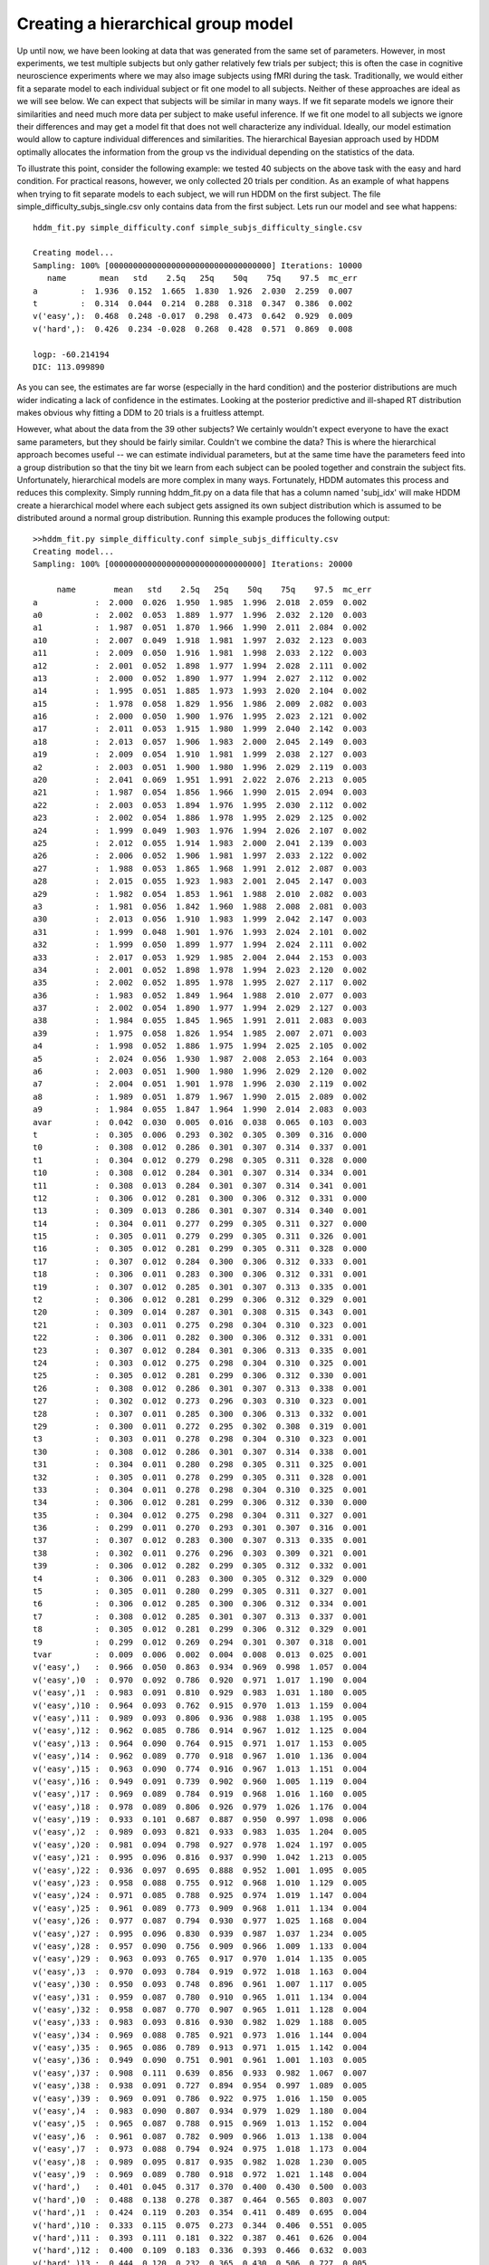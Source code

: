 .. index:: Tutorial
.. _chap_tutorial_config_subjects:


***********************************
Creating a hierarchical group model
***********************************

Up until now, we have been looking at data that was generated from the
same set of parameters. However, in most experiments, we test multiple
subjects but only gather relatively few trials per subject; this is
often the case in cognitive neuroscience experiments where we may also
image subjects using fMRI during the task. Traditionally, we would
either fit a separate model to each individual subject or fit one
model to all subjects. Neither of these approaches are ideal as we
will see below. We can expect that subjects will be similar in many
ways. If we fit separate models we ignore their similarities and need
much more data per subject to make useful inference. If we fit one
model to all subjects we ignore their differences and may get a model
fit that does not well characterize any individual. Ideally, our model
estimation would allow to capture individual differences and
similarities. The hierarchical Bayesian approach used by HDDM
optimally allocates the information from the group vs the individual
depending on the statistics of the data.

To illustrate this point, consider the following example: we tested 40
subjects on the above task with the easy and hard condition. For
practical reasons, however, we only collected 20 trials per
condition. As an example of what happens when trying to fit separate
models to each subject, we will run HDDM on the first subject. The
file simple_difficulty_subjs_single.csv only contains data from the
first subject. Lets run our model and see what happens:

::

    hddm_fit.py simple_difficulty.conf simple_subjs_difficulty_single.csv

    Creating model...
    Sampling: 100% [0000000000000000000000000000000000] Iterations: 10000
       name       mean   std    2.5q   25q    50q    75q    97.5  mc_err
    a         :  1.936  0.152  1.665  1.830  1.926  2.030  2.259  0.007
    t         :  0.314  0.044  0.214  0.288  0.318  0.347  0.386  0.002
    v('easy',):  0.468  0.248 -0.017  0.298  0.473  0.642  0.929  0.009
    v('hard',):  0.426  0.234 -0.028  0.268  0.428  0.571  0.869  0.008

    logp: -60.214194
    DIC: 113.099890

As you can see, the estimates are far worse (especially in the hard
condition) and the posterior distributions are much wider indicating a
lack of confidence in the estimates. Looking at the posterior
predictive and ill-shaped RT distribution makes obvious why fitting a
DDM to 20 trials is a fruitless attempt.

However, what about the data from the 39 other subjects? We certainly
wouldn't expect everyone to have the exact same parameters, but they
should be fairly similar. Couldn't we combine the data? This is where
the hierarchical approach becomes useful -- we can estimate individual
parameters, but at the same time have the parameters feed into a group
distribution so that the tiny bit we learn from each subject can be
pooled together and constrain the subject fits. Unfortunately,
hierarchical models are more complex in many ways. Fortunately, HDDM
automates this process and reduces this complexity. Simply running
hddm_fit.py on a data file that has a column named 'subj_idx' will
make HDDM create a hierarchical model where each subject gets assigned
its own subject distribution which is assumed to be distributed around
a normal group distribution. Running this example produces the
following output:

::

    >>hddm_fit.py simple_difficulty.conf simple_subjs_difficulty.csv
    Creating model...
    Sampling: 100% [00000000000000000000000000000000] Iterations: 20000

         name        mean   std    2.5q   25q    50q    75q    97.5  mc_err
    a            :  2.000  0.026  1.950  1.985  1.996  2.018  2.059  0.002
    a0           :  2.002  0.053  1.889  1.977  1.996  2.032  2.120  0.003
    a1           :  1.987  0.051  1.870  1.966  1.990  2.011  2.084  0.002
    a10          :  2.007  0.049  1.918  1.981  1.997  2.032  2.123  0.003
    a11          :  2.009  0.050  1.916  1.981  1.998  2.033  2.122  0.003
    a12          :  2.001  0.052  1.898  1.977  1.994  2.028  2.111  0.002
    a13          :  2.000  0.052  1.890  1.977  1.994  2.027  2.112  0.002
    a14          :  1.995  0.051  1.885  1.973  1.993  2.020  2.104  0.002
    a15          :  1.978  0.058  1.829  1.956  1.986  2.009  2.082  0.003
    a16          :  2.000  0.050  1.900  1.976  1.995  2.023  2.121  0.002
    a17          :  2.011  0.053  1.915  1.980  1.999  2.040  2.142  0.003
    a18          :  2.013  0.057  1.906  1.983  2.000  2.045  2.149  0.003
    a19          :  2.009  0.054  1.910  1.981  1.999  2.038  2.127  0.003
    a2           :  2.003  0.051  1.900  1.980  1.996  2.029  2.119  0.003
    a20          :  2.041  0.069  1.951  1.991  2.022  2.076  2.213  0.005
    a21          :  1.987  0.054  1.856  1.966  1.990  2.015  2.094  0.003
    a22          :  2.003  0.053  1.894  1.976  1.995  2.030  2.112  0.002
    a23          :  2.002  0.054  1.886  1.978  1.995  2.029  2.125  0.002
    a24          :  1.999  0.049  1.903  1.976  1.994  2.026  2.107  0.002
    a25          :  2.012  0.055  1.914  1.983  2.000  2.041  2.139  0.003
    a26          :  2.006  0.052  1.906  1.981  1.997  2.033  2.122  0.002
    a27          :  1.988  0.053  1.865  1.968  1.991  2.012  2.087  0.003
    a28          :  2.015  0.055  1.923  1.983  2.001  2.045  2.147  0.003
    a29          :  1.982  0.054  1.853  1.961  1.988  2.010  2.082  0.003
    a3           :  1.981  0.056  1.842  1.960  1.988  2.008  2.081  0.003
    a30          :  2.013  0.056  1.910  1.983  1.999  2.042  2.147  0.003
    a31          :  1.999  0.048  1.901  1.976  1.993  2.024  2.101  0.002
    a32          :  1.999  0.050  1.899  1.977  1.994  2.024  2.111  0.002
    a33          :  2.017  0.053  1.929  1.985  2.004  2.044  2.153  0.003
    a34          :  2.001  0.052  1.898  1.978  1.994  2.023  2.120  0.002
    a35          :  2.002  0.052  1.895  1.978  1.995  2.027  2.117  0.002
    a36          :  1.983  0.052  1.849  1.964  1.988  2.010  2.077  0.003
    a37          :  2.002  0.054  1.890  1.977  1.994  2.029  2.127  0.003
    a38          :  1.984  0.055  1.845  1.965  1.991  2.011  2.083  0.003
    a39          :  1.975  0.058  1.826  1.954  1.985  2.007  2.071  0.003
    a4           :  1.998  0.052  1.886  1.975  1.994  2.025  2.105  0.002
    a5           :  2.024  0.056  1.930  1.987  2.008  2.053  2.164  0.003
    a6           :  2.003  0.051  1.900  1.980  1.996  2.029  2.120  0.002
    a7           :  2.004  0.051  1.901  1.978  1.996  2.030  2.119  0.002
    a8           :  1.989  0.051  1.879  1.967  1.990  2.015  2.089  0.002
    a9           :  1.984  0.055  1.847  1.964  1.990  2.014  2.083  0.003
    avar         :  0.042  0.030  0.005  0.016  0.038  0.065  0.103  0.003
    t            :  0.305  0.006  0.293  0.302  0.305  0.309  0.316  0.000
    t0           :  0.308  0.012  0.286  0.301  0.307  0.314  0.337  0.001
    t1           :  0.304  0.012  0.279  0.298  0.305  0.311  0.328  0.000
    t10          :  0.308  0.012  0.284  0.301  0.307  0.314  0.334  0.001
    t11          :  0.308  0.013  0.284  0.301  0.307  0.314  0.341  0.001
    t12          :  0.306  0.012  0.281  0.300  0.306  0.312  0.331  0.000
    t13          :  0.309  0.013  0.286  0.301  0.307  0.314  0.340  0.001
    t14          :  0.304  0.011  0.277  0.299  0.305  0.311  0.327  0.000
    t15          :  0.305  0.011  0.279  0.299  0.305  0.311  0.326  0.001
    t16          :  0.305  0.012  0.281  0.299  0.305  0.311  0.328  0.000
    t17          :  0.307  0.012  0.284  0.300  0.306  0.312  0.333  0.001
    t18          :  0.306  0.011  0.283  0.300  0.306  0.312  0.331  0.001
    t19          :  0.307  0.012  0.285  0.301  0.307  0.313  0.335  0.001
    t2           :  0.306  0.012  0.281  0.299  0.306  0.312  0.329  0.001
    t20          :  0.309  0.014  0.287  0.301  0.308  0.315  0.343  0.001
    t21          :  0.303  0.011  0.275  0.298  0.304  0.310  0.323  0.001
    t22          :  0.306  0.011  0.282  0.300  0.306  0.312  0.331  0.001
    t23          :  0.307  0.012  0.284  0.301  0.306  0.313  0.335  0.001
    t24          :  0.303  0.012  0.275  0.298  0.304  0.310  0.325  0.001
    t25          :  0.305  0.012  0.281  0.299  0.306  0.312  0.330  0.001
    t26          :  0.308  0.012  0.286  0.301  0.307  0.313  0.338  0.001
    t27          :  0.302  0.012  0.273  0.296  0.303  0.310  0.323  0.001
    t28          :  0.307  0.011  0.285  0.300  0.306  0.313  0.332  0.001
    t29          :  0.300  0.011  0.272  0.295  0.302  0.308  0.319  0.001
    t3           :  0.303  0.011  0.278  0.298  0.304  0.310  0.323  0.001
    t30          :  0.308  0.012  0.286  0.301  0.307  0.314  0.338  0.001
    t31          :  0.304  0.011  0.280  0.298  0.305  0.311  0.325  0.001
    t32          :  0.305  0.011  0.278  0.299  0.305  0.311  0.328  0.001
    t33          :  0.304  0.011  0.278  0.298  0.304  0.310  0.325  0.001
    t34          :  0.306  0.012  0.281  0.299  0.306  0.312  0.330  0.000
    t35          :  0.304  0.012  0.275  0.298  0.304  0.311  0.327  0.001
    t36          :  0.299  0.011  0.270  0.293  0.301  0.307  0.316  0.001
    t37          :  0.307  0.012  0.283  0.300  0.307  0.313  0.335  0.001
    t38          :  0.302  0.011  0.276  0.296  0.303  0.309  0.321  0.001
    t39          :  0.306  0.012  0.282  0.299  0.305  0.312  0.332  0.001
    t4           :  0.306  0.011  0.283  0.300  0.305  0.312  0.329  0.000
    t5           :  0.305  0.011  0.280  0.299  0.305  0.311  0.327  0.001
    t6           :  0.306  0.012  0.285  0.300  0.306  0.312  0.334  0.001
    t7           :  0.308  0.012  0.285  0.301  0.307  0.313  0.337  0.001
    t8           :  0.305  0.012  0.281  0.299  0.306  0.312  0.329  0.001
    t9           :  0.299  0.012  0.269  0.294  0.301  0.307  0.318  0.001
    tvar         :  0.009  0.006  0.002  0.004  0.008  0.013  0.025  0.001
    v('easy',)   :  0.966  0.050  0.863  0.934  0.969  0.998  1.057  0.004
    v('easy',)0  :  0.970  0.092  0.786  0.920  0.971  1.017  1.190  0.004
    v('easy',)1  :  0.983  0.091  0.810  0.929  0.983  1.031  1.180  0.005
    v('easy',)10 :  0.964  0.093  0.762  0.915  0.970  1.013  1.159  0.004
    v('easy',)11 :  0.989  0.093  0.806  0.936  0.988  1.038  1.195  0.005
    v('easy',)12 :  0.962  0.085  0.786  0.914  0.967  1.012  1.125  0.004
    v('easy',)13 :  0.964  0.090  0.764  0.915  0.971  1.017  1.153  0.005
    v('easy',)14 :  0.962  0.089  0.770  0.918  0.967  1.010  1.136  0.004
    v('easy',)15 :  0.963  0.090  0.774  0.916  0.967  1.013  1.151  0.004
    v('easy',)16 :  0.949  0.091  0.739  0.902  0.960  1.005  1.119  0.004
    v('easy',)17 :  0.969  0.089  0.784  0.919  0.968  1.016  1.160  0.005
    v('easy',)18 :  0.978  0.089  0.806  0.926  0.979  1.026  1.176  0.004
    v('easy',)19 :  0.933  0.101  0.687  0.887  0.950  0.997  1.098  0.006
    v('easy',)2  :  0.989  0.093  0.821  0.933  0.983  1.035  1.204  0.005
    v('easy',)20 :  0.981  0.094  0.798  0.927  0.978  1.024  1.197  0.005
    v('easy',)21 :  0.995  0.096  0.816  0.937  0.990  1.042  1.213  0.005
    v('easy',)22 :  0.936  0.097  0.695  0.888  0.952  1.001  1.095  0.005
    v('easy',)23 :  0.958  0.088  0.755  0.912  0.968  1.010  1.129  0.005
    v('easy',)24 :  0.971  0.085  0.788  0.925  0.974  1.019  1.147  0.004
    v('easy',)25 :  0.961  0.089  0.773  0.909  0.968  1.011  1.134  0.004
    v('easy',)26 :  0.977  0.087  0.794  0.930  0.977  1.025  1.168  0.004
    v('easy',)27 :  0.995  0.096  0.830  0.939  0.987  1.037  1.234  0.005
    v('easy',)28 :  0.957  0.090  0.756  0.909  0.966  1.009  1.133  0.004
    v('easy',)29 :  0.963  0.093  0.765  0.917  0.970  1.014  1.135  0.005
    v('easy',)3  :  0.970  0.093  0.784  0.919  0.972  1.018  1.163  0.004
    v('easy',)30 :  0.950  0.093  0.748  0.896  0.961  1.007  1.117  0.005
    v('easy',)31 :  0.959  0.087  0.780  0.910  0.965  1.011  1.134  0.004
    v('easy',)32 :  0.958  0.087  0.770  0.907  0.965  1.011  1.128  0.004
    v('easy',)33 :  0.983  0.093  0.816  0.930  0.982  1.029  1.188  0.005
    v('easy',)34 :  0.969  0.088  0.785  0.921  0.973  1.016  1.144  0.004
    v('easy',)35 :  0.965  0.086  0.789  0.913  0.971  1.015  1.142  0.004
    v('easy',)36 :  0.949  0.090  0.751  0.901  0.961  1.001  1.103  0.005
    v('easy',)37 :  0.908  0.111  0.639  0.856  0.933  0.982  1.067  0.007
    v('easy',)38 :  0.938  0.091  0.727  0.894  0.954  0.997  1.089  0.005
    v('easy',)39 :  0.969  0.091  0.786  0.922  0.975  1.016  1.150  0.005
    v('easy',)4  :  0.983  0.090  0.807  0.934  0.979  1.029  1.180  0.004
    v('easy',)5  :  0.965  0.087  0.788  0.915  0.969  1.013  1.152  0.004
    v('easy',)6  :  0.961  0.087  0.782  0.909  0.966  1.013  1.138  0.004
    v('easy',)7  :  0.973  0.088  0.794  0.924  0.975  1.018  1.173  0.004
    v('easy',)8  :  0.989  0.095  0.817  0.935  0.982  1.028  1.230  0.005
    v('easy',)9  :  0.969  0.089  0.780  0.918  0.972  1.021  1.148  0.004
    v('hard',)   :  0.401  0.045  0.317  0.370  0.400  0.430  0.500  0.003
    v('hard',)0  :  0.488  0.138  0.278  0.387  0.464  0.565  0.803  0.007
    v('hard',)1  :  0.424  0.119  0.203  0.354  0.411  0.489  0.695  0.004
    v('hard',)10 :  0.333  0.115  0.075  0.273  0.344  0.406  0.551  0.005
    v('hard',)11 :  0.393  0.111  0.181  0.322  0.387  0.461  0.626  0.004
    v('hard',)12 :  0.400  0.109  0.183  0.336  0.393  0.466  0.632  0.003
    v('hard',)13 :  0.444  0.120  0.232  0.365  0.430  0.506  0.727  0.005
    v('hard',)14 :  0.385  0.109  0.162  0.321  0.380  0.447  0.618  0.003
    v('hard',)15 :  0.387  0.116  0.157  0.320  0.383  0.454  0.629  0.004
    v('hard',)16 :  0.379  0.111  0.150  0.313  0.375  0.448  0.614  0.004
    v('hard',)17 :  0.435  0.119  0.238  0.350  0.421  0.502  0.717  0.005
    v('hard',)18 :  0.374  0.109  0.140  0.313  0.373  0.438  0.597  0.003
    v('hard',)19 :  0.423  0.112  0.212  0.350  0.417  0.486  0.654  0.005
    v('hard',)2  :  0.396  0.117  0.148  0.327  0.391  0.463  0.653  0.004
    v('hard',)20 :  0.422  0.109  0.230  0.351  0.412  0.485  0.675  0.004
    v('hard',)21 :  0.437  0.120  0.229  0.357  0.423  0.510  0.705  0.005
    v('hard',)22 :  0.414  0.116  0.196  0.342  0.406  0.479  0.671  0.004
    v('hard',)23 :  0.375  0.110  0.140  0.312  0.376  0.438  0.590  0.004
    v('hard',)24 :  0.303  0.130 -0.010  0.240  0.323  0.388  0.522  0.006
    v('hard',)25 :  0.465  0.129  0.248  0.377  0.447  0.546  0.767  0.007
    v('hard',)26 :  0.398  0.116  0.167  0.330  0.395  0.460  0.638  0.004
    v('hard',)27 :  0.437  0.117  0.223  0.360  0.423  0.501  0.697  0.005
    v('hard',)28 :  0.347  0.117  0.081  0.284  0.357  0.420  0.557  0.004
    v('hard',)29 :  0.405  0.116  0.202  0.332  0.396  0.471  0.653  0.004
    v('hard',)3  :  0.420  0.117  0.193  0.344  0.412  0.489  0.682  0.004
    v('hard',)30 :  0.357  0.107  0.111  0.296  0.359  0.421  0.564  0.004
    v('hard',)31 :  0.395  0.108  0.182  0.328  0.392  0.454  0.626  0.004
    v('hard',)32 :  0.338  0.115  0.079  0.274  0.347  0.410  0.561  0.004
    v('hard',)33 :  0.389  0.112  0.159  0.324  0.389  0.456  0.629  0.004
    v('hard',)34 :  0.450  0.124  0.254  0.366  0.437  0.519  0.727  0.005
    v('hard',)35 :  0.394  0.112  0.172  0.327  0.387  0.461  0.630  0.004
    v('hard',)36 :  0.326  0.120  0.045  0.266  0.342  0.397  0.537  0.004
    v('hard',)37 :  0.393  0.111  0.164  0.327  0.388  0.459  0.636  0.004
    v('hard',)38 :  0.433  0.118  0.223  0.356  0.418  0.497  0.704  0.005
    v('hard',)39 :  0.424  0.119  0.202  0.349  0.418  0.490  0.680  0.005
    v('hard',)4  :  0.430  0.126  0.201  0.355  0.420  0.499  0.718  0.005
    v('hard',)5  :  0.380  0.110  0.144  0.319  0.377  0.446  0.603  0.004
    v('hard',)6  :  0.357  0.115  0.114  0.295  0.362  0.423  0.586  0.004
    v('hard',)7  :  0.449  0.124  0.238  0.366  0.434  0.527  0.720  0.006
    v('hard',)8  :  0.425  0.122  0.214  0.349  0.411  0.494  0.706  0.005
    v('hard',)9  :  0.476  0.133  0.264  0.383  0.456  0.553  0.796  0.007
    vvar('easy',):  0.111  0.053  0.030  0.068  0.107  0.145  0.221  0.004
    vvar('hard',):  0.070  0.047  0.017  0.033  0.058  0.097  0.185  0.004

    logp: -1161.693344
    DIC: 2882.445038
    Plotting t
    Plotting a
    Plotting v('hard',)
    Plotting v('easy',)
    Plotting posterior predictive...


The first you can see when examining the recovered parameter values is
that the mean of the group distributions (i.e. a, t, v('hard',) and
v('easy',)) is that they match very well the parameters we used to
generate the data from. So by pooling the very little data we had on
each subject we can make useful inference about the group parameters.

The second thing you can see is that individual subject parameters
(ending with the index of the subject) are very close to the group
mean (this is also indicated by small group variance -- representing
the spread of the individual subject parameters). This property is
called *shrinkage*. Intuitively, if we can not make meaningful
inference about individual subjects we will assume that they are
distributed as the rest of the group. The more data we have the less
individual subject estimates will be shrinked to the group mean.

While creating a configuration file and calling hddm_fit.py is quite
easy, this approach is also quite limited. Thus, if you want to build
more sophisticated models or do more advanced analysis, you will have
to use HDDM from Python. Building your own model in Python will be
explored in :ref:`part three of the tutorial <chap_tutorial_python>`.
